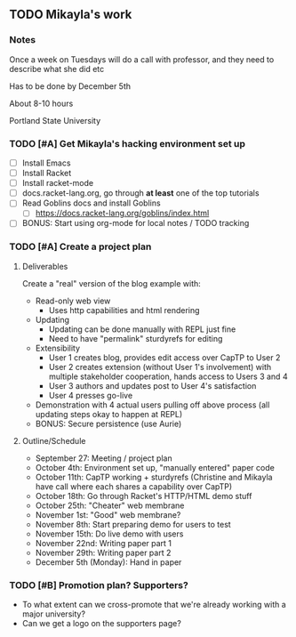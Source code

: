 ** TODO Mikayla's work
*** Notes

Once a week on Tuesdays will do a call with professor, and they need
to describe what she did etc

Has to be done by December 5th

About 8-10 hours

Portland State University

*** TODO [#A] Get Mikayla's hacking environment set up

 - [ ] Install Emacs
 - [ ] Install Racket
 - [ ] Install racket-mode
 - [ ] docs.racket-lang.org, go through *at least* one of the top
   tutorials
 - [ ] Read Goblins docs and install Goblins
   - [ ] https://docs.racket-lang.org/goblins/index.html
 - [ ] BONUS: Start using org-mode for local notes / TODO tracking

*** TODO [#A] Create a project plan

**** Deliverables

Create a "real" version of the blog example with:
 - Read-only web view
   - Uses http capabilities and html rendering
 - Updating
   - Updating can be done manually with REPL just fine
   - Need to have "permalink" sturdyrefs for editing
 - Extensibility
   - User 1 creates blog, provides edit access over CapTP to User 2
   - User 2 creates extension (without User 1's involvement)
     with multiple stakeholder cooperation, hands access to Users 3
     and 4
   - User 3 authors and updates post to User 4's satisfaction
   - User 4 presses go-live
 - Demonstration with 4 actual users pulling off above process
   (all updating steps okay to happen at REPL)
 - BONUS: Secure persistence (use Aurie)

**** Outline/Schedule

 - September 27:
   Meeting / project plan
 - October 4th:
   Environment set up, "manually entered" paper code
 - October 11th:
   CapTP working + sturdyrefs
   (Christine and Mikayla have call where each shares
   a capability over CapTP)
 - October 18th:
   Go through Racket's HTTP/HTML demo stuff
 - October 25th:
   "Cheater" web membrane
 - November 1st:
   "Good" web membrane?
 - November 8th:
   Start preparing demo for users to test
 - November 15th:
   Do live demo with users
 - November 22nd:
   Writing paper part 1
 - November 29th:
   Writing paper part 2
 - December 5th (Monday):
   Hand in paper

*** TODO [#B] Promotion plan? Supporters?

 - To what extent can we cross-promote that we're already working with
   a major university?
 - Can we get a logo on the supporters page?
